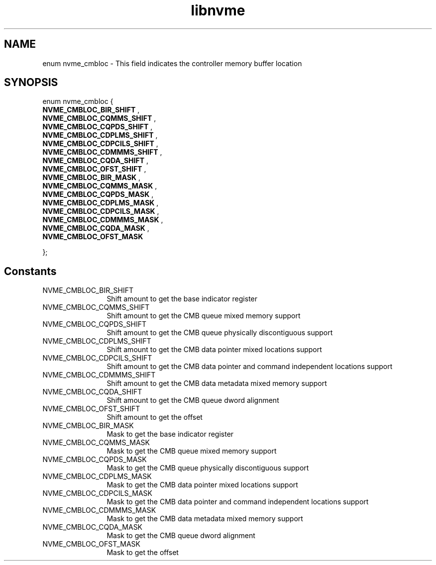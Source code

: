 .TH "libnvme" 9 "enum nvme_cmbloc" "April 2025" "API Manual" LINUX
.SH NAME
enum nvme_cmbloc \- This field indicates the controller memory buffer location
.SH SYNOPSIS
enum nvme_cmbloc {
.br
.BI "    NVME_CMBLOC_BIR_SHIFT"
, 
.br
.br
.BI "    NVME_CMBLOC_CQMMS_SHIFT"
, 
.br
.br
.BI "    NVME_CMBLOC_CQPDS_SHIFT"
, 
.br
.br
.BI "    NVME_CMBLOC_CDPLMS_SHIFT"
, 
.br
.br
.BI "    NVME_CMBLOC_CDPCILS_SHIFT"
, 
.br
.br
.BI "    NVME_CMBLOC_CDMMMS_SHIFT"
, 
.br
.br
.BI "    NVME_CMBLOC_CQDA_SHIFT"
, 
.br
.br
.BI "    NVME_CMBLOC_OFST_SHIFT"
, 
.br
.br
.BI "    NVME_CMBLOC_BIR_MASK"
, 
.br
.br
.BI "    NVME_CMBLOC_CQMMS_MASK"
, 
.br
.br
.BI "    NVME_CMBLOC_CQPDS_MASK"
, 
.br
.br
.BI "    NVME_CMBLOC_CDPLMS_MASK"
, 
.br
.br
.BI "    NVME_CMBLOC_CDPCILS_MASK"
, 
.br
.br
.BI "    NVME_CMBLOC_CDMMMS_MASK"
, 
.br
.br
.BI "    NVME_CMBLOC_CQDA_MASK"
, 
.br
.br
.BI "    NVME_CMBLOC_OFST_MASK"

};
.SH Constants
.IP "NVME_CMBLOC_BIR_SHIFT" 12
Shift amount to get the base indicator register
.IP "NVME_CMBLOC_CQMMS_SHIFT" 12
Shift amount to get the CMB queue mixed memory support
.IP "NVME_CMBLOC_CQPDS_SHIFT" 12
Shift amount to get the CMB queue physically discontiguous support
.IP "NVME_CMBLOC_CDPLMS_SHIFT" 12
Shift amount to get the CMB data pointer mixed locations support
.IP "NVME_CMBLOC_CDPCILS_SHIFT" 12
Shift amount to get the CMB data pointer and command independent locations support
.IP "NVME_CMBLOC_CDMMMS_SHIFT" 12
Shift amount to get the CMB data metadata mixed memory support
.IP "NVME_CMBLOC_CQDA_SHIFT" 12
Shift amount to get the CMB queue dword alignment
.IP "NVME_CMBLOC_OFST_SHIFT" 12
Shift amount to get the offset
.IP "NVME_CMBLOC_BIR_MASK" 12
Mask to get the base indicator register
.IP "NVME_CMBLOC_CQMMS_MASK" 12
Mask to get the CMB queue mixed memory support
.IP "NVME_CMBLOC_CQPDS_MASK" 12
Mask to get the CMB queue physically discontiguous support
.IP "NVME_CMBLOC_CDPLMS_MASK" 12
Mask to get the CMB data pointer mixed locations support
.IP "NVME_CMBLOC_CDPCILS_MASK" 12
Mask to get the CMB data pointer and command independent locations support
.IP "NVME_CMBLOC_CDMMMS_MASK" 12
Mask to get the CMB data metadata mixed memory support
.IP "NVME_CMBLOC_CQDA_MASK" 12
Mask to get the CMB queue dword alignment
.IP "NVME_CMBLOC_OFST_MASK" 12
Mask to get the offset
